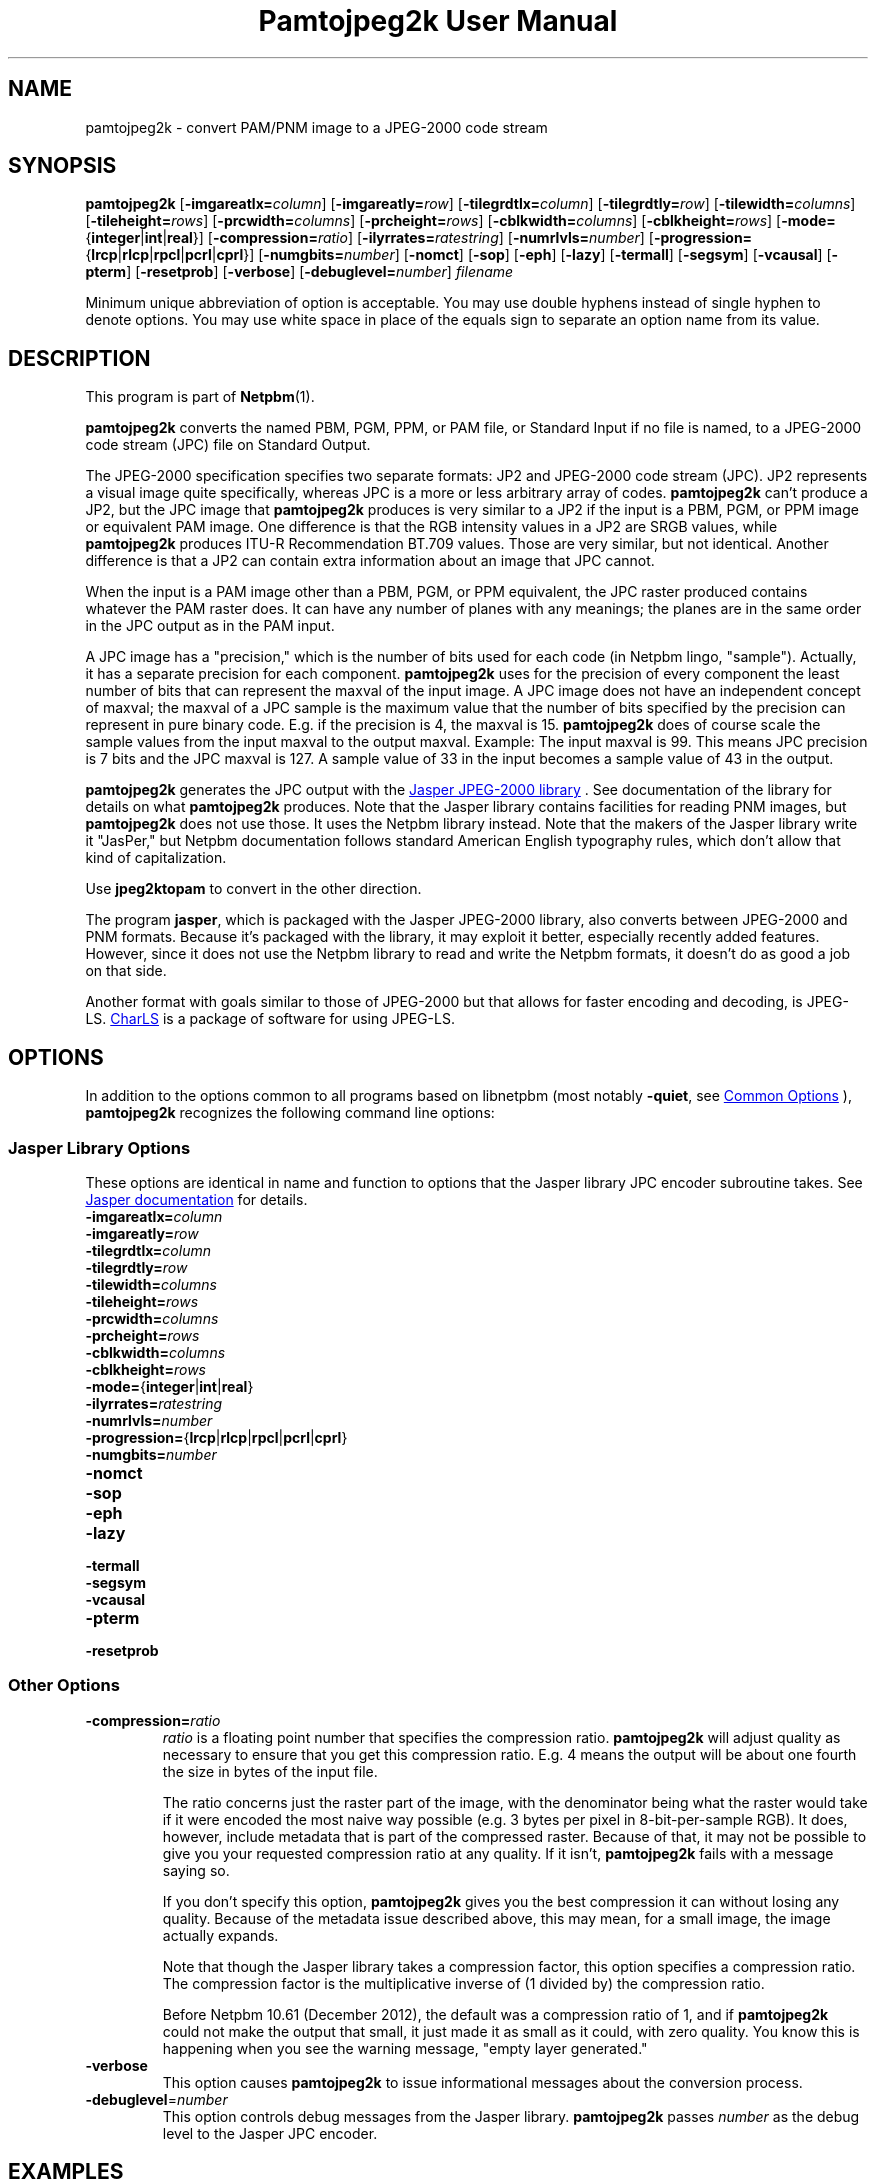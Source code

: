 \
.\" This man page was generated by the Netpbm tool 'makeman' from HTML source.
.\" Do not hand-hack it!  If you have bug fixes or improvements, please find
.\" the corresponding HTML page on the Netpbm website, generate a patch
.\" against that, and send it to the Netpbm maintainer.
.TH "Pamtojpeg2k User Manual" 0 "31 January 2014" "netpbm documentation"

.SH NAME
pamtojpeg2k - convert PAM/PNM image to a JPEG-2000 code stream

.UN synopsis
.SH SYNOPSIS

\fBpamtojpeg2k\fP
[\fB-imgareatlx=\fP\fIcolumn\fP]
[\fB-imgareatly=\fP\fIrow\fP]
[\fB-tilegrdtlx=\fP\fIcolumn\fP]
[\fB-tilegrdtly=\fP\fIrow\fP]
[\fB-tilewidth=\fP\fIcolumns\fP]
[\fB-tileheight=\fP\fIrows\fP]
[\fB-prcwidth=\fP\fIcolumns\fP]
[\fB-prcheight=\fP\fIrows\fP]
[\fB-cblkwidth=\fP\fIcolumns\fP]
[\fB-cblkheight=\fP\fIrows\fP]
[\fB-mode=\fP{\fBinteger\fP|\fBint\fP|\fBreal\fP}]
[\fB-compression=\fP\fIratio\fP]
[\fB-ilyrrates=\fP\fIratestring\fP]
[\fB-numrlvls=\fP\fInumber\fP]
[\fB-progression=\fP{\fBlrcp\fP|\fBrlcp\fP|\fBrpcl\fP|\fBpcrl\fP|\fBcprl\fP}]
[\fB-numgbits=\fP\fInumber\fP]
[\fB-nomct\fP]
[\fB-sop\fP]
[\fB-eph\fP]
[\fB-lazy\fP]
[\fB-termall\fP]
[\fB-segsym\fP]
[\fB-vcausal\fP]
[\fB-pterm\fP]
[\fB-resetprob\fP]
[\fB-verbose\fP]
[\fB-debuglevel=\fP\fInumber\fP]
\fIfilename\fP
.PP
Minimum unique abbreviation of option is acceptable.  You may use double
hyphens instead of single hyphen to denote options.  You may use white
space in place of the equals sign to separate an option name from its value.


.UN description
.SH DESCRIPTION
.PP
This program is part of
.BR "Netpbm" (1)\c
\&.
.PP
\fBpamtojpeg2k\fP converts the named PBM, PGM, PPM, or PAM file,
or Standard Input if no file is named, to a JPEG-2000 code stream
(JPC) file on Standard Output.
.PP
The JPEG-2000 specification specifies two separate formats: JP2
and JPEG-2000 code stream (JPC).  JP2 represents a visual image quite
specifically, whereas JPC is a more or less arbitrary array of codes.
\fBpamtojpeg2k\fP can't produce a JP2, but the JPC image that
\fBpamtojpeg2k\fP produces is very similar to a JP2 if the input is a
PBM, PGM, or PPM image or equivalent PAM image.  One difference is
that the RGB intensity values in a JP2 are SRGB values, while
\fBpamtojpeg2k\fP produces ITU-R Recommendation BT.709 values.  Those
are very similar, but not identical.  Another difference is that a JP2
can contain extra information about an image that JPC cannot.
.PP
When the input is a PAM image other than a PBM, PGM, or PPM equivalent,
the JPC raster produced contains whatever the PAM raster does.  It can have
any number of planes with any meanings; the planes are in the same order in
the JPC output as in the PAM input.
.PP
A JPC image has a "precision," which is the number of bits used for
each code (in Netpbm lingo, "sample").  Actually, it has a separate
precision for each component.  \fBpamtojpeg2k\fP uses for the
precision of every component the least number of bits that can
represent the maxval of the input image.  A JPC image does not have an
independent concept of maxval; the maxval of a JPC sample is the
maximum value that the number of bits specified by the precision can
represent in pure binary code.  E.g. if the precision is 4, the maxval
is 15.  \fBpamtojpeg2k\fP does of course scale the sample values from
the input maxval to the output maxval.  Example: The input maxval is
99.  This means JPC precision is 7 bits and the JPC maxval is 127.  A
sample value of 33 in the input becomes a sample value of 43 in the
output.
.PP
\fBpamtojpeg2k\fP generates the JPC output with the 
.UR http://www.ece.uvic.ca/~mdadams/jasper/
Jasper JPEG-2000 library
.UE
\&.  See documentation of the library for details on what
\fBpamtojpeg2k\fP produces.  Note that the Jasper library contains
facilities for reading PNM images, but \fBpamtojpeg2k\fP does not use
those.  It uses the Netpbm library instead.  Note that the makers of
the Jasper library write it "JasPer," but Netpbm documentation follows
standard American English typography rules, which don't allow that
kind of capitalization.
.PP
Use \fBjpeg2ktopam\fP to convert in the other direction.
.PP
The program \fBjasper\fP, which is packaged with the Jasper 
JPEG-2000 library, also converts between JPEG-2000 and PNM formats.
Because it's packaged with the library, it may exploit it better, 
especially recently added features.  However, since it does not use the
Netpbm library to read and write the Netpbm formats, it doesn't do as
good a job on that side.
.PP
Another format with goals similar to those of JPEG-2000 but that allows for
faster encoding and decoding, is
JPEG-LS.  
.UR http://charls.codeplex.com
CharLS
.UE
\& is a package of
software for using JPEG-LS.


.UN options
.SH OPTIONS
.PP
In addition to the options common to all programs based on libnetpbm
(most notably \fB-quiet\fP, see 
.UR index.html#commonoptions
 Common Options
.UE
\&), \fBpamtojpeg2k\fP recognizes the following
command line options:

.UN jasperopts
.SS Jasper Library Options
.PP
These options are identical in name and function to options that the
Jasper library JPC encoder subroutine takes.  See
.UR http://www.ece.uvic.ca/~mdadams/jasper/
Jasper documentation
.UE
\&
for details.


.TP
\fB-imgareatlx=\fP\fIcolumn\fP
.TP
\fB-imgareatly=\fP\fIrow\fP
.TP
\fB-tilegrdtlx=\fP\fIcolumn\fP
.TP
\fB-tilegrdtly=\fP\fIrow\fP
.TP
\fB-tilewidth=\fP\fIcolumns\fP
.TP
\fB-tileheight=\fP\fIrows\fP
.TP
\fB-prcwidth=\fP\fIcolumns\fP
.TP
\fB-prcheight=\fP\fIrows\fP
.TP
\fB-cblkwidth=\fP\fIcolumns\fP
.TP
\fB-cblkheight=\fP\fIrows\fP
.TP
\fB-mode=\fP{\fBinteger\fP|\fBint\fP|\fBreal\fP}
.TP
\fB-ilyrrates=\fP\fIratestring\fP
.TP
\fB-numrlvls=\fP\fInumber\fP
.TP
\fB-progression=\fP{\fBlrcp\fP|\fBrlcp\fP|\fBrpcl\fP|\fBpcrl\fP|\fBcprl\fP}
.TP
\fB-numgbits=\fP\fInumber\fP
.TP
\fB-nomct\fP
.TP
\fB-sop\fP
.TP
\fB-eph\fP
.TP
\fB-lazy\fP
.TP
\fB-termall\fP
.TP
\fB-segsym\fP
.TP
\fB-vcausal\fP
.TP
\fB-pterm\fP
.TP
\fB-resetprob\fP


.UN otheropts
.SS Other Options



.TP
\fB-compression=\fP\fIratio\fP
\fIratio\fP is a floating point number that specifies the compression
ratio.  \fBpamtojpeg2k\fP will adjust quality as necessary to ensure that
you get this compression ratio.  E.g. 4 means the output will be about
one fourth the size in bytes of the input file.
.sp
The ratio concerns just the raster part of the image, with the denominator
being what the raster would take if it were encoded the most naive way
possible (e.g. 3 bytes per pixel in 8-bit-per-sample RGB).  It does,
however, include metadata that is part of the compressed raster.  Because
of that, it may not be possible to give you your requested compression ratio
at any quality.  If it isn't, \fBpamtojpeg2k\fP fails with a message
saying so.
.sp
If you don't specify this option, \fBpamtojpeg2k\fP gives you the best
compression it can without losing any quality.  Because of the metadata issue
described above, this may mean, for a small image, the image actually expands.
.sp
Note that though the Jasper library takes a compression factor, this
option specifies a compression ratio.  The compression factor is the
multiplicative inverse of (1 divided by) the compression ratio.
.sp
Before Netpbm 10.61 (December 2012), the default was a compression ratio
of 1, and if \fBpamtojpeg2k\fP could not make the output that small, it just
made it as small as it could, with zero quality.  You know this is happening
when you see the warning message, "empty layer generated."

.TP
\fB-verbose\fP
This option causes \fBpamtojpeg2k\fP to issue informational messages about
the conversion process.

.TP
\fB-debuglevel\fP=\fInumber\fP
This option controls debug messages from the Jasper library.  
\fBpamtojpeg2k\fP passes \fInumber\fP as the debug level to the Jasper
JPC encoder.


     
.UN examples
.SH EXAMPLES
.PP
This example compresses losslessly.

.nf
  pamtojpeg2k myimg.ppm >myimg.jpc
.fi

\fBjpeg2ktopam\fP will recreate myimg.ppm exactly.
.PP
This example compresses the file to one tenth its original size, throwing
away information as necessary.

.nf
  pamtojpeg2k -compression=10 myimg.pgm >myimg.jpc
.fi


.UN jpeg2000
.SH ABOUT JPEG-2000
.PP
JPEG-2000 is a format that compresses a visual image (or a similar set of
data) into a minimal number of bytes for storage or transmission.  In that,
its goal is similar to JPEG.  It has two main differences from JPEG.  
.PP
One difference is that it does a much better job on most images of
throwing out information in order to achieve a smaller output.  That
means when you reconstruct the image from the resulting compressed
file, it looks a lot closer to the image you started with
JPEG-2000 than with JPEG, for the same compressed file size.  Or, looked
at another way, with JPEG-2000 you get a much smaller file than with 
JPEG for the same image quality.
.PP
The second difference is that with JPEG-2000, you decide how much
compression you want and the compressor adjusts the quality to meet your
requirement, whereas with JPEG, you decide how much quality you want
and the compressor adjusts the size of the output to meet your requirement.
I.e. with JPEG-2000, the quality of the result depends on the compressibility
of the input, but with JPEG, the \fIsize\fP of the result depends on
the compressibility of the input.
.PP
With JPEG-2000, you can specify lossless compression, thus making it 
compete with GIF and PNG.  With standard JPEG, you always lose something.
(There are rumored to be variations of JPEG around that are lossless,
though).
.PP
JPEG is much older than JPEG-2000 and far more popular.  JPEG is one of
the half dozen most popular graphics formats and virtually all graphics
facilities understand it.  JPEG-2000 is virtually unknown.
.PP
There is no compatibility between JPEG and JPEG-2000.  Programs that 
read JPEG do not automatically read JPEG-2000 and vice versa.


.UN seealso
.SH SEE ALSO
.BR "jpeg2ktopam" (1)\c
\&,
.BR "pnmtojpeg" (1)\c
\&,
.BR "ppm" (5)\c
\&,
.BR "pgm" (5)\c
\&,
.BR "pbm" (5)\c
\&,
.BR "pam" (5)\c
\&,

.UN history
.SH HISTORY
.PP
\fBpamtojpeg2k\fP was added to Netpbm in Release 10.12 (November 2002).
.SH DOCUMENT SOURCE
This manual page was generated by the Netpbm tool 'makeman' from HTML
source.  The master documentation is at
.IP
.B http://netpbm.sourceforge.net/doc/pamtojpeg2k.html
.PP